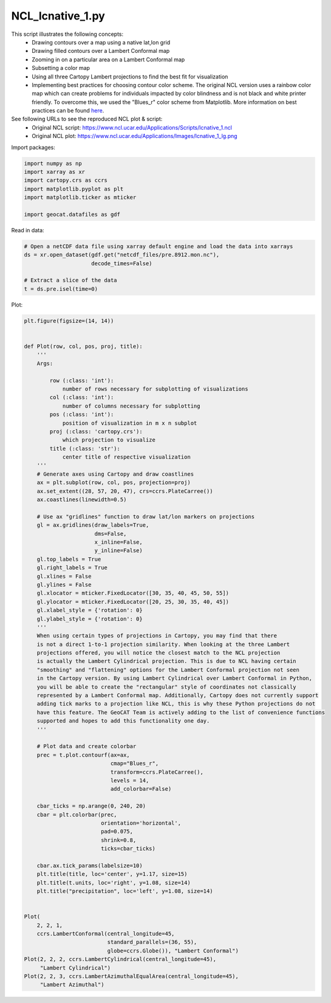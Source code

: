 
.. DO NOT EDIT.
.. THIS FILE WAS AUTOMATICALLY GENERATED BY SPHINX-GALLERY.
.. TO MAKE CHANGES, EDIT THE SOURCE PYTHON FILE:
.. "gallery/MapProjections/NCL_lcnative_1.py"
.. LINE NUMBERS ARE GIVEN BELOW.

.. only:: html

    .. note::
        :class: sphx-glr-download-link-note

        Click :ref:`here <sphx_glr_download_gallery_MapProjections_NCL_lcnative_1.py>`
        to download the full example code

.. rst-class:: sphx-glr-example-title

.. _sphx_glr_gallery_MapProjections_NCL_lcnative_1.py:


NCL_lcnative_1.py
=================
This script illustrates the following concepts:
    - Drawing contours over a map using a native lat,lon grid
    - Drawing filled contours over a Lambert Conformal map
    - Zooming in on a particular area on a Lambert Conformal map
    - Subsetting a color map
    - Using all three Cartopy Lambert projections to find the best fit for visualization
    - Implementing best practices for choosing contour color scheme. The original NCL 
      version uses a rainbow color map which can create problems for individuals
      impacted by color blindness and is not black and white printer friendly. 
      To overcome this, we used the "Blues_r" color scheme from Matplotlib.
      More information on best practices can be found `here <https://geocat-examples.readthedocs.io/en/latest/gallery/Colors/CB_Rain.html#sphx-glr-gallery-colors-cb-rain-py>`_.
     
    
See following URLs to see the reproduced NCL plot & script:
    - Original NCL script: https://www.ncl.ucar.edu/Applications/Scripts/lcnative_1.ncl
    - Original NCL plot: https://www.ncl.ucar.edu/Applications/Images/lcnative_1_lg.png

.. GENERATED FROM PYTHON SOURCE LINES 24-25

Import packages:

.. GENERATED FROM PYTHON SOURCE LINES 25-34

.. code-block:: default


    import numpy as np
    import xarray as xr
    import cartopy.crs as ccrs
    import matplotlib.pyplot as plt
    import matplotlib.ticker as mticker

    import geocat.datafiles as gdf








.. GENERATED FROM PYTHON SOURCE LINES 35-36

Read in data:

.. GENERATED FROM PYTHON SOURCE LINES 36-44

.. code-block:: default


    # Open a netCDF data file using xarray default engine and load the data into xarrays
    ds = xr.open_dataset(gdf.get("netcdf_files/pre.8912.mon.nc"),
                         decode_times=False)

    # Extract a slice of the data
    t = ds.pre.isel(time=0)








.. GENERATED FROM PYTHON SOURCE LINES 45-46

Plot:

.. GENERATED FROM PYTHON SOURCE LINES 46-126

.. code-block:: default


    plt.figure(figsize=(14, 14))


    def Plot(row, col, pos, proj, title):
        '''
        Args:
        
            row (:class: 'int'): 
                number of rows necessary for subplotting of visualizations
            col (:class: 'int'): 
                number of columns necessary for subplotting 
            pos (:class: 'int'): 
                position of visualization in m x n subplot
            proj (:class: 'cartopy.crs'): 
                which projection to visualize
            title (:class: 'str'): 
                center title of respective visualization
        '''
        # Generate axes using Cartopy and draw coastlines
        ax = plt.subplot(row, col, pos, projection=proj)
        ax.set_extent((28, 57, 20, 47), crs=ccrs.PlateCarree())
        ax.coastlines(linewidth=0.5)

        # Use ax "gridlines" function to draw lat/lon markers on projections
        gl = ax.gridlines(draw_labels=True,
                          dms=False,
                          x_inline=False,
                          y_inline=False)
        gl.top_labels = True
        gl.right_labels = True
        gl.xlines = False
        gl.ylines = False
        gl.xlocator = mticker.FixedLocator([30, 35, 40, 45, 50, 55])
        gl.ylocator = mticker.FixedLocator([20, 25, 30, 35, 40, 45])
        gl.xlabel_style = {'rotation': 0}
        gl.ylabel_style = {'rotation': 0}
        '''
        When using certain types of projections in Cartopy, you may find that there
        is not a direct 1-to-1 projection similarity. When looking at the three Lambert
        projections offered, you will notice the closest match to the NCL projection
        is actually the Lambert Cylindrical projection. This is due to NCL having certain
        "smoothing" and "flattening" options for the Lambert Conformal projection not seen 
        in the Cartopy version. By using Lambert Cylindrical over Lambert Conformal in Python,
        you will be able to create the "rectangular" style of coordinates not classically 
        represented by a Lambert Conformal map. Additionally, Cartopy does not currently support 
        adding tick marks to a projection like NCL, this is why these Python projections do not 
        have this feature. The GeoCAT Team is actively adding to the list of convenience functions
        supported and hopes to add this functionality one day.
        '''

        # Plot data and create colorbar
        prec = t.plot.contourf(ax=ax, 
                               cmap="Blues_r", 
                               transform=ccrs.PlateCarree(), 
                               levels = 14, 
                               add_colorbar=False)
    
        cbar_ticks = np.arange(0, 240, 20)
        cbar = plt.colorbar(prec, 
                            orientation='horizontal', 
                            pad=0.075, 
                            shrink=0.8,
                            ticks=cbar_ticks)
    
        cbar.ax.tick_params(labelsize=10)
        plt.title(title, loc='center', y=1.17, size=15)
        plt.title(t.units, loc='right', y=1.08, size=14)
        plt.title("precipitation", loc='left', y=1.08, size=14)


    Plot(
        2, 2, 1,
        ccrs.LambertConformal(central_longitude=45,
                              standard_parallels=(36, 55),
                              globe=ccrs.Globe()), "Lambert Conformal")
    Plot(2, 2, 2, ccrs.LambertCylindrical(central_longitude=45),
         "Lambert Cylindrical")
    Plot(2, 2, 3, ccrs.LambertAzimuthalEqualArea(central_longitude=45),
         "Lambert Azimuthal")



.. image:: /gallery/MapProjections/images/sphx_glr_NCL_lcnative_1_001.png
    :alt: precipitation, Lambert Conformal, mm, precipitation, Lambert Cylindrical, mm, precipitation, Lambert Azimuthal, mm
    :class: sphx-glr-single-img






.. rst-class:: sphx-glr-timing

   **Total running time of the script:** ( 0 minutes  1.880 seconds)


.. _sphx_glr_download_gallery_MapProjections_NCL_lcnative_1.py:


.. only :: html

 .. container:: sphx-glr-footer
    :class: sphx-glr-footer-example



  .. container:: sphx-glr-download sphx-glr-download-python

     :download:`Download Python source code: NCL_lcnative_1.py <NCL_lcnative_1.py>`



  .. container:: sphx-glr-download sphx-glr-download-jupyter

     :download:`Download Jupyter notebook: NCL_lcnative_1.ipynb <NCL_lcnative_1.ipynb>`


.. only:: html

 .. rst-class:: sphx-glr-signature

    `Gallery generated by Sphinx-Gallery <https://sphinx-gallery.github.io>`_
